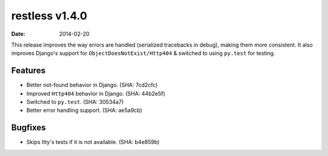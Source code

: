 restless v1.4.0
===============

:date: 2014-02-20

This release improves the way errors are handled (serialized tracebacks in
debug), making them more consistent. It also improves Django's support for
``ObjectDoesNotExist/Http404`` & switched to using ``py.test`` for testing.


Features
--------

* Better not-found behavior in Django. (SHA: 7cd2cfc)
* Improved ``Http404`` behavior in Django. (SHA: 44b2e5f)
* Switched to ``py.test``. (SHA: 30534a7)
* Better error handling support. (SHA: ae5a9cb)


Bugfixes
--------

* Skips Itty's tests if it is not available. (SHA: b4e859b)
